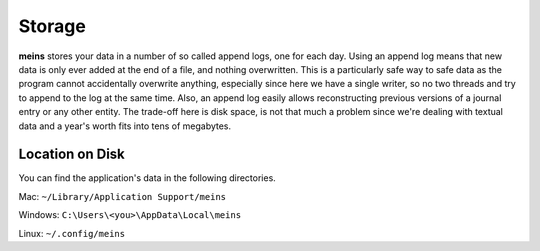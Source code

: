 Storage
=======

**meins** stores your data in a number of so called append logs, one for each day. Using an append log means that new data is only ever added at the end of a file, and nothing overwritten. This is a particularly safe way to safe data as the program cannot accidentally overwrite anything, especially since here we have a single writer, so no two threads and try to append to the log at the same time. Also, an append log easily allows reconstructing previous versions of a journal entry or any other entity. The trade-off here is disk space, is not that much a problem since we're dealing with textual data and a year's worth fits into tens of megabytes.


Location on Disk
----------------

You can find the application's data in the following directories.

Mac: ``~/Library/Application Support/meins``

Windows: ``C:\Users\<you>\AppData\Local\meins``

Linux: ``~/.config/meins``

